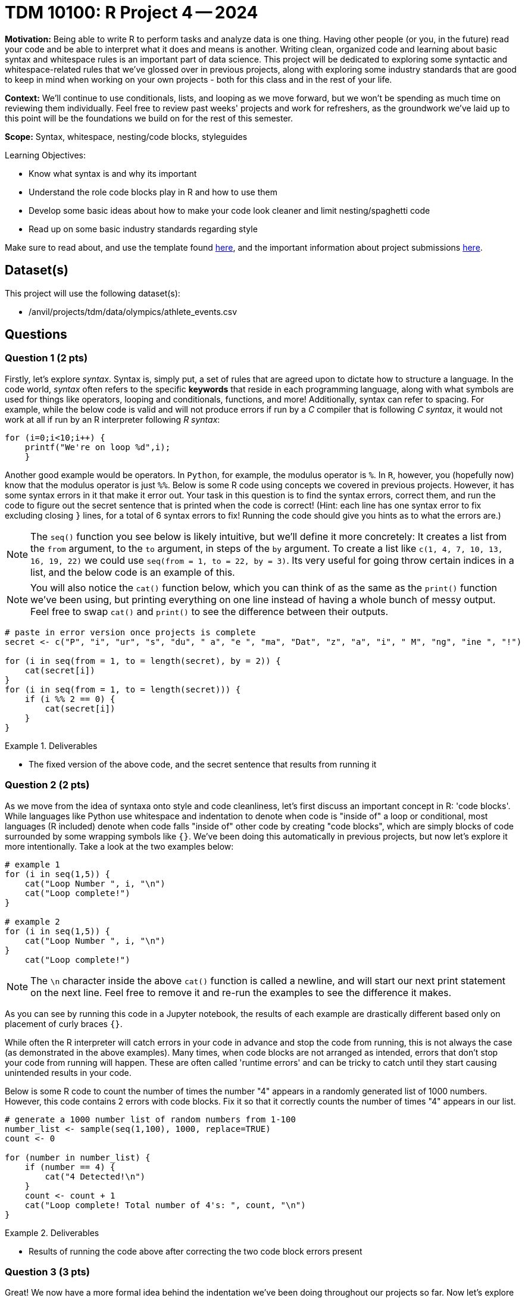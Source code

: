 = TDM 10100: R Project 4 -- 2024

**Motivation:** Being able to write R to perform tasks and analyze data is one thing. Having other people (or you, in the future) read your code and be able to interpret what it does and means is another. Writing clean, organized code and learning about basic syntax and whitespace rules is an important part of data science. This project will be dedicated to exploring some syntactic and whitespace-related rules that we've glossed over in previous projects, along with exploring some industry standards that are good to keep in mind when working on your own projects - both for this class and in the rest of your life.

**Context:** We'll continue to use conditionals, lists, and looping as we move forward, but we won't be spending as much time on reviewing them individually. Feel free to review past weeks' projects and work for refreshers, as the groundwork we've laid up to this point will be the foundations we build on for the rest of this semester.

**Scope:** Syntax, whitespace, nesting/code blocks, styleguides

.Learning Objectives:
****
- Know what syntax is and why its important
- Understand the role code blocks play in R and how to use them
- Develop some basic ideas about how to make your code look cleaner and limit nesting/spaghetti code
- Read up on some basic industry standards regarding style
****

Make sure to read about, and use the template found xref:templates.adoc[here], and the important information about project submissions xref:submissions.adoc[here].

== Dataset(s)

This project will use the following dataset(s):

- /anvil/projects/tdm/data/olympics/athlete_events.csv

== Questions

=== Question 1 (2 pts)

Firstly, let's explore _syntax_. Syntax is, simply put, a set of rules that are agreed upon to dictate how to structure a language. In the code world, _syntax_ often refers to the specific **keywords** that reside in each programming language, along with what symbols are used for things like operators, looping and conditionals, functions, and more! Additionally, syntax can refer to spacing. For example, while the below code is valid and will not produce errors if run by a _C_ compiler that is following _C syntax_, it would not work at all if run by an R interpreter following _R syntax_:

[source, C]
----
for (i=0;i<10;i++) {
    printf("We're on loop %d",i);
    }
----

Another good example would be operators. In `Python`, for example, the modulus operator is `%`. In `R`, however, you (hopefully now) know that the modulus operator is just `%%`. Below is some R code using concepts we covered in previous projects. However, it has some syntax errors in it that make it error out. Your task in this question is to find the syntax errors, correct them, and run the code to figure out the secret sentence that is printed when the code is correct! (Hint: each line has one syntax error to fix excluding closing `}` lines, for a total of 6 syntax errors to fix! Running the code should give you hints as to what the errors are.)

[NOTE]
====
The `seq()` function you see below is likely intuitive, but we'll define it more concretely: It creates a list from the `from` argument, to the `to` argument, in steps of the `by` argument. To create a list like `c(1, 4, 7, 10, 13, 16, 19, 22)` we could use `seq(from = 1, to = 22, by = 3)`. Its very useful for going throw certain indices in a list, and the below code is an example of this.
====

[NOTE]
====
You will also notice the `cat()` function below, which you can think of as the same as the `print()` function we've been using, but printing everything on one line instead of having a whole bunch of messy output. Feel free to swap `cat()` and `print()` to see the difference between their outputs.
====

[source, r]
----
# paste in error version once projects is complete
secret <- c("P", "i", "ur", "s", "du", " a", "e ", "ma", "Dat", "z", "a", "i", " M", "ng", "ine ", "!")

for (i in seq(from = 1, to = length(secret), by = 2)) {
    cat(secret[i])
}
for (i in seq(from = 1, to = length(secret))) {
    if (i %% 2 == 0) {
        cat(secret[i])
    } 
}
----

.Deliverables
====
- The fixed version of the above code, and the secret sentence that results from running it
====

=== Question 2 (2 pts)

As we move from the idea of syntaxa onto style and code cleanliness, let's first discuss an important concept in R: 'code blocks'. While languages like Python use whitespace and indentation to denote when code is "inside of" a loop or conditional, most languages (R included) denote when code falls "inside of" other code by creating "code blocks", which are simply blocks of code surrounded by some wrapping symbols like `{}`. We've been doing this automatically in previous projects, but now let's explore it more intentionally. Take a look at the two examples below:

[source, r]
----
# example 1
for (i in seq(1,5)) {
    cat("Loop Number ", i, "\n")
    cat("Loop complete!")
}

# example 2
for (i in seq(1,5)) {
    cat("Loop Number ", i, "\n")
}
    cat("Loop complete!")
----

[NOTE]
====
The `\n` character inside the above `cat()` function is called a newline, and will start our next print statement on the next line. Feel free to remove it and re-run the examples to see the difference it makes.
====

As you can see by running this code in a Jupyter notebook, the results of each example are drastically different based only on placement of curly braces `{}`.

While often the R interpreter will catch errors in your code in advance and stop the code from running, this is not always the case (as demonstrated in the above examples). Many times, when code blocks are not arranged as intended, errors that don't stop your code from running will happen. These are often called 'runtime errors' and can be tricky to catch until they start causing unintended results in your code.

Below is some R code to count the number of times the number "4" appears in a randomly generated list of 1000 numbers. However, this code contains 2 errors with code blocks. Fix it so that it correctly counts the number of times "4" appears in our list.

[source, r]
----
# generate a 1000 number list of random numbers from 1-100
number_list <- sample(seq(1,100), 1000, replace=TRUE)
count <- 0

for (number in number_list) {
    if (number == 4) {
        cat("4 Detected!\n")
    }
    count <- count + 1
    cat("Loop complete! Total number of 4's: ", count, "\n")
}
----

.Deliverables
====
- Results of running the code above after correcting the two code block errors present
====

=== Question 3 (3 pts)

Great! We now have a more formal idea behind the indentation we've been doing throughout our projects so far. Now let's explore the concept of `nesting`. `Nesting` is when some code falls 'within' other code. For example, actions within a conditional or a for loop are nested. Generally, we try and keep nesting to a minimum, as tracking 10 levels of indentation in your code to see what falls within where can be quite difficult visually. Here is an important example to prove that being careful while nesting is necessary, using the Olympics data we used in a previous project:

[source, r]
----
# read in our olympics dataframe
olympics_df = read.csv("/anvil/projects/tdm/data/olympics/athlete_events.csv")

# pick just the olympian from row 200 of our dataframe
my_olympian = olympics_df[200, ]

# what does any of this mean? Very unreadable, bad code
if (my_olympian$"Sex" == "M") {
    if (my_olympian$"Age" > 20) {
        print("Class 1 Athlete!")
        if (my_olympian$"Age" < 30) {
            print("Class 2 Athlete!")
        }
        if (my_olympian$"Height" > 180) {
                if (my_olympian$"Weight" > 60) {
                    print("Class 3 Athlete!")
                }
        }
        print("Class 4 Athlete!")
    }
}
----

If you think this code is unreadable and its hard to tell what it means to be a class 1 vs 2 vs 3 vs 4 athlete (classes entirely made up), you're correct. Nesting unnecessarily and in ways that don't make code easy to read can quickly render a decent project into unreadable spaghetti.

Take a good look at the above code. Are there any unnecessary classes that mean the same thing? How could you rewrite it using all that you've learned so far to make it more readable (for example, using _else-if_ and _else_)? For this question, copy this code into your Jupyter notebook and make changes to render it readable, reducing nesting as much as possible. Your final code should have the following features:

- 3 classes, with the one unnecessary class removed
- No more than a maximum level of nesting of 2 (aka, 3 blocks deep on the deepest level)
- Should produce the same results as the messy code (minus the unnecessary class)

[NOTE]
====
One good way to test your work here would be to run your clean version and the messy version on a couple different olympians (by changing `X` in the `my_olympian = olympics_df.iloc[X]` line) and making sure both versions produce the same results.
====

.Deliverables
====
- A cleaned up version of the messy code provided
- The results of running both clean and messy versions of the code on the same athlete
====

=== Question 4 (3 pts)

For our last question on this project, we want you to explore some different style conventions suggested as standards for writing R, and write about a few that sound interesting to you. Please visit http://adv-r.had.co.nz/Style.html[this R Style Guide] by famous statistician and R contributor, https://en.wikipedia.org/wiki/Hadley_Wickham[Hadley Wickham], and pick 3 different conventions discussed in the guide. For each convention, write a snippet of code that demonstrates the convention. At the end of the question, in a markdown cell, write at least a sentence or two about each convention describing what it is and why it is important.

.Deliverables
====
- 3 R code snippets demonstrating three different style conventions
- a markdown cell with at least 3-6 sentences describing the conventions picked and their utility
====

== Submitting your Work

If you're at this point, you've successfully capped off our introduction to whitespace, nesting, and styling code in R. Leaving this project, you should have a better understanding of a lot of the less straightforward elements of writing code and how more abstract concepts like style and indentation can drastically affect the quality of your code, even if it functions as intended. Remember that this was only an introduction to the topics, and throughout your career you'll always be picking up new tricks and style conventions as you gain more experience and meet new people.

Next week, we'll look more deeply at variables, variable types, and scope, and learn how profound the statement `x <- 4` in R really is!

.Items to submit
====
- firstname_lastname_project4.ipynb
====

[WARNING]
====
You _must_ double check your `.ipynb` after submitting it in gradescope. A _very_ common mistake is to assume that your `.ipynb` file has been rendered properly and contains your code, markdown, and code output even though it may not. **Please** take the time to double check your work. See https://the-examples-book.com/projects/current-projects/submissions[here] for instructions on how to double check this.

You **will not** receive full credit if your `.ipynb` file does not contain all of the information you expect it to, or if it does not render properly in Gradescope. Please ask a TA if you need help with this.
====